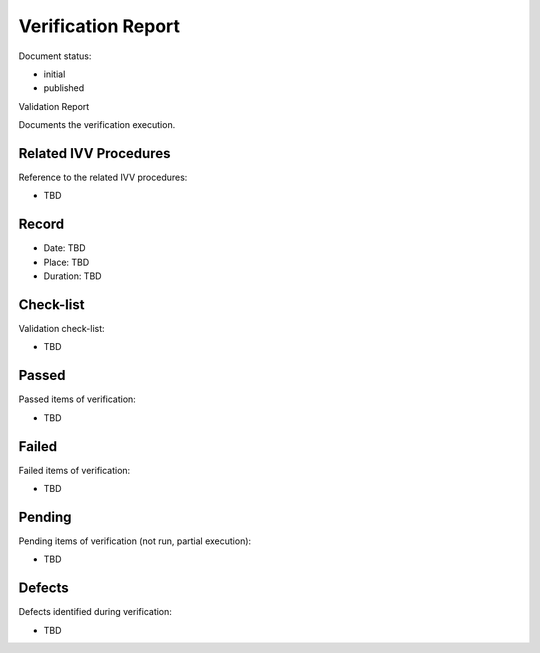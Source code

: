 Verification Report
###################

.. Automatic section numbering : # * = - ^ "

Document status:

- initial
- published

Validation Report

Documents the verification execution.

Related IVV Procedures
**********************

Reference to the related IVV procedures:

- TBD

Record
******

- Date: TBD
- Place: TBD
- Duration: TBD

Check-list
**********

Validation check-list:

- TBD

Passed
******

Passed items of verification:

- TBD

Failed
******

Failed items of verification:

- TBD

Pending
*******

Pending items of verification (not run, partial execution):

- TBD

Defects
*******

Defects identified during verification:

- TBD

